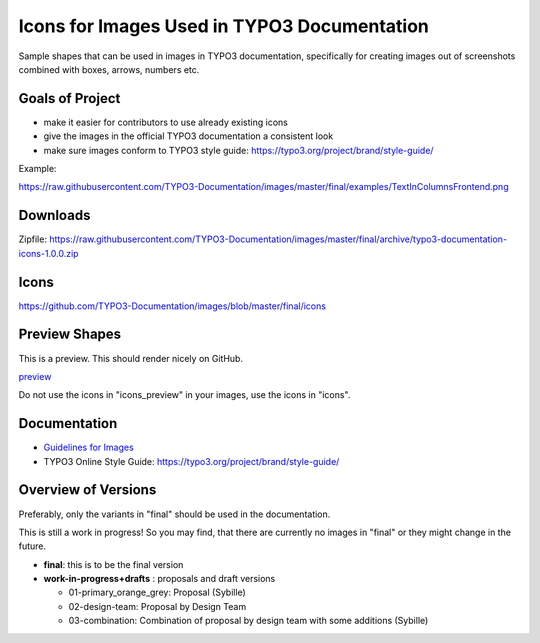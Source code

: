 ============================================
Icons for Images Used in TYPO3 Documentation
============================================

Sample shapes that can be used in images in TYPO3 documentation, specifically for
creating images out of screenshots combined with boxes, arrows, numbers etc.


Goals of Project
================

* make it easier for contributors to use already existing icons
* give the images in the official TYPO3 documentation a consistent look
* make sure images conform to TYPO3 style guide: https://typo3.org/project/brand/style-guide/

Example:

.. image:: examples/TextInColumnsFrontend.png

https://raw.githubusercontent.com/TYPO3-Documentation/images/master/final/examples/TextInColumnsFrontend.png



Downloads
=========

Zipfile: https://raw.githubusercontent.com/TYPO3-Documentation/images/master/final/archive/typo3-documentation-icons-1.0.0.zip


Icons
=====

https://github.com/TYPO3-Documentation/images/blob/master/final/icons

Preview Shapes
==============

This is a preview. This should render nicely on GitHub.

`preview <https://github.com/TYPO3-Documentation/images/blob/master/final/icons_preview/Images.rst>`__

Do not use the icons in "icons_preview" in your images, use the icons in "icons".

Documentation
=============

* `Guidelines for Images <https://docs.typo3.org/typo3cms/HowToDocument/GeneralConventions/GuidelinesForImages.html>`__
* TYPO3 Online Style Guide: https://typo3.org/project/brand/style-guide/


Overview of Versions
====================

Preferably, only the variants in "final" should be used in the documentation.

This is still a work in progress! So you may find, that there are
currently no images in "final" or they might change in the future.

* **final**: this is to be the final version
* **work-in-progress+drafts** : proposals and draft versions

  * 01-primary_orange_grey: Proposal (Sybille)
  * 02-design-team: Proposal by Design Team
  * 03-combination: Combination of proposal by design team with some additions (Sybille)
